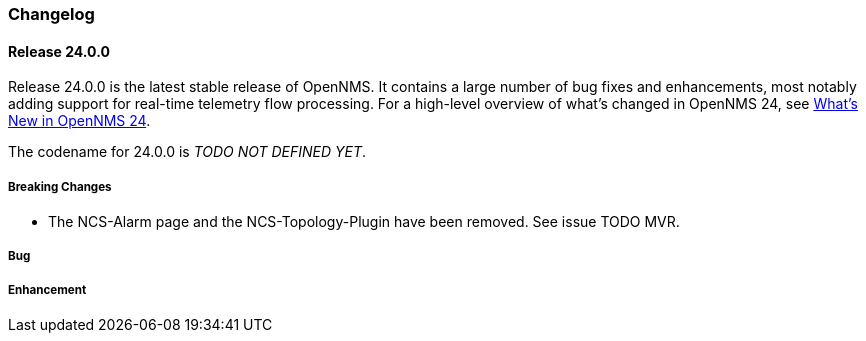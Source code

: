 [[release-24-changelog]]

=== Changelog

[[releasenotes-changelog-24.0.0]]

==== Release 24.0.0

Release 24.0.0 is the latest stable release of OpenNMS.
It contains a large number of bug fixes and enhancements, most notably adding support for real-time telemetry flow processing.
For a high-level overview of what's changed in OpenNMS 24, see link:http://docs.opennms.org/opennms/releases/24.0.0/releasenotes/releasenotes.html#releasenotes-24[What's New in OpenNMS 24].

The codename for 24.0.0 is _TODO NOT DEFINED YET_.

===== Breaking Changes

* The NCS-Alarm page and the NCS-Topology-Plugin have been removed. See issue TODO MVR.

===== Bug


===== Enhancement


